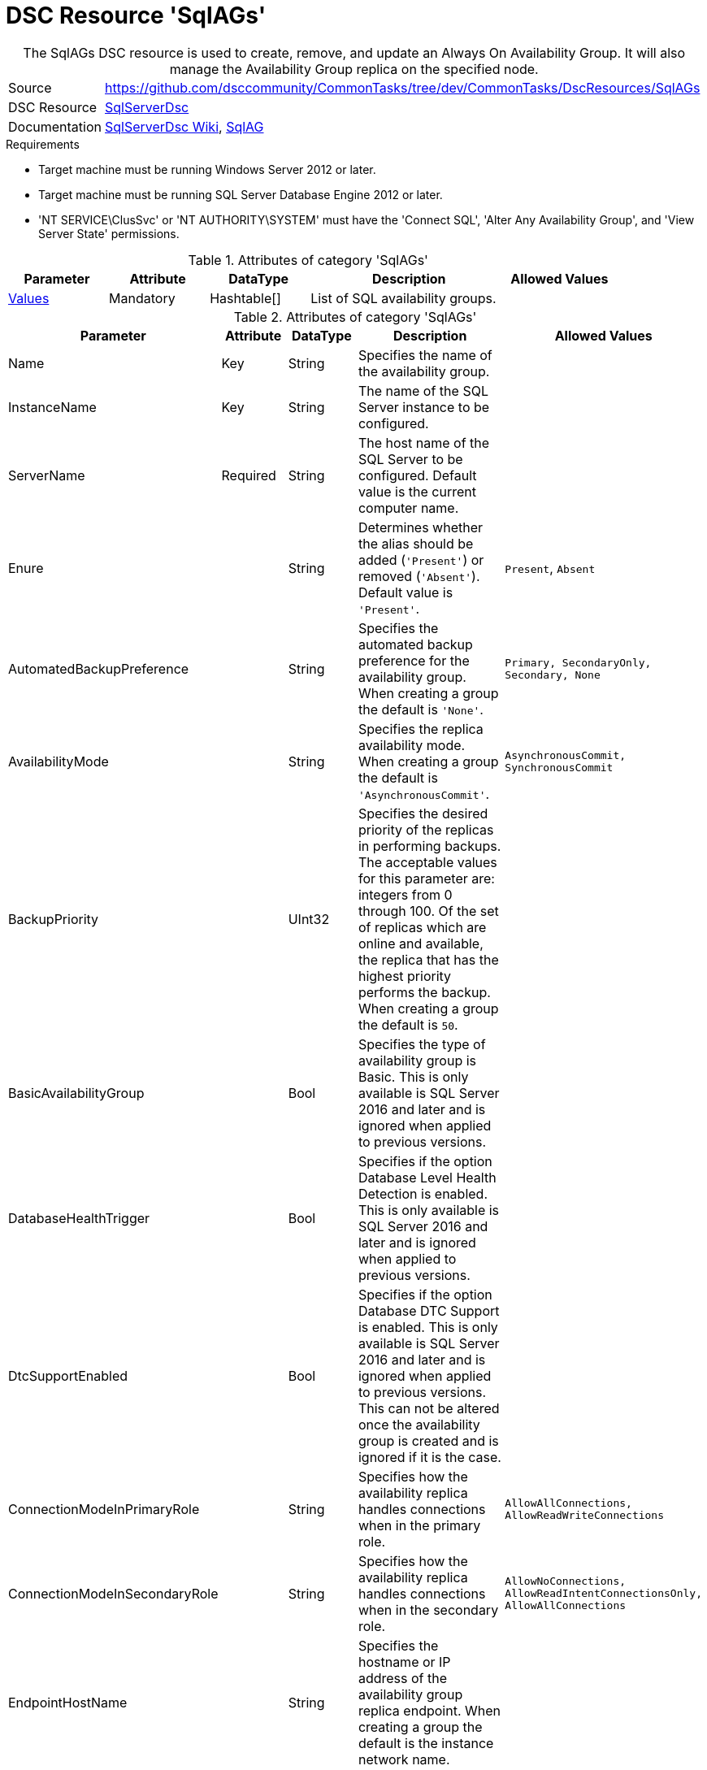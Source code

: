 // CommonTasks YAML Reference: SqlAGs
// =============================================

:YmlCategory: SqlAGs


[[dscyml_sqlags, {YmlCategory}]]
= DSC Resource 'SqlAGs'
// didn't work in production: = DSC Resource '{YmlCategory}'


[[dscyml_sqlags_abstract]]
.The {YmlCategory} DSC resource is used to create, remove, and update an Always On Availability Group. It will also manage the Availability Group replica on the specified node.

// reference links as variables for using more than once
:ref_sqlserverdsc_wiki:                https://github.com/dsccommunity/SqlServerDsc/wiki[SqlServerDsc Wiki]
:ref_sqlserverdsc_sqlag:               https://github.com/dsccommunity/SqlServerDsc/wiki/SqlAG[SqlAG]


[cols="1,3a" options="autowidth" caption=]
|===
| Source         | https://github.com/dsccommunity/CommonTasks/tree/dev/CommonTasks/DscResources/SqlAGs
| DSC Resource   | https://github.com/dsccommunity/SqlServerDsc[SqlServerDsc]
| Documentation  | {ref_sqlserverdsc_wiki},
                   {ref_sqlserverdsc_sqlag}
                   
|===


.Requirements

- Target machine must be running Windows Server 2012 or later.
- Target machine must be running SQL Server Database Engine 2012 or later.
- 'NT SERVICE\ClusSvc' or 'NT AUTHORITY\SYSTEM' must have the 'Connect SQL', 'Alter Any Availability Group', and 'View Server State' permissions.

.Attributes of category '{YmlCategory}'
[cols="1,1,1,2a,1a" options="header"]
|===
| Parameter
| Attribute
| DataType
| Description
| Allowed Values

| [[dscyml_SqlAGs_Values, {YmlCategory}/Values]]<<dscyml_SqlAGs_Values_Details, Values>>
| Mandatory
| Hashtable[]
| List of SQL availability groups.
|

|===

[[dscyml_SqlAGs_Values_Details]]
.Attributes of category '{YmlCategory}'
[cols="1,1,1,2a,1a" options="header"]
|===
| Parameter
| Attribute
| DataType
| Description
| Allowed Values

| Name
| Key
| String
| Specifies the name of the availability group.
|

| InstanceName
| Key
| String
| The name of the SQL Server instance to be configured.
|

| ServerName
| Required
| String
| The host name of the SQL Server to be configured. Default value is the current computer name.
|

| Enure
|
| String
| Determines whether the alias should be added (`'Present'`) or removed (`'Absent'`). Default value is `'Present'`.
| `Present`, `Absent`

| AutomatedBackupPreference
|
| String
| Specifies the automated backup preference for the availability group. When creating a group the default is `'None'`.
| `Primary, SecondaryOnly, Secondary, None`

| AvailabilityMode
| 
| String
| Specifies the replica availability mode. When creating a group the default is `'AsynchronousCommit'`.
| `AsynchronousCommit, SynchronousCommit`

| BackupPriority
| 
| UInt32
| Specifies the desired priority of the replicas in performing backups. The acceptable values for this parameter are: integers from 0 through 100. Of the set of replicas which are online and available, the replica that has the highest priority performs the backup. When creating a group the default is `50`.
|

| BasicAvailabilityGroup
| 
| Bool
| Specifies the type of availability group is Basic. This is only available is SQL Server 2016 and later and is ignored when applied to previous versions.
|

| DatabaseHealthTrigger
| 
| Bool
| Specifies if the option Database Level Health Detection is enabled. This is only available is SQL Server 2016 and later and is ignored when applied to previous versions.
|

| DtcSupportEnabled
| 
| Bool
| Specifies if the option Database DTC Support is enabled. This is only available is SQL Server 2016 and later and is ignored when applied to previous versions. This can not be altered once the availability group is created and is ignored if it is the case.
|

| ConnectionModeInPrimaryRole
| 
| String
| Specifies how the availability replica handles connections when in the primary role.
| `AllowAllConnections, AllowReadWriteConnections`

| ConnectionModeInSecondaryRole
| 
| String
| Specifies how the availability replica handles connections when in the secondary role.
| `AllowNoConnections, AllowReadIntentConnectionsOnly, AllowAllConnections`

| EndpointHostName
| 
| String
| Specifies the hostname or IP address of the availability group replica endpoint. When creating a group the default is the instance network name.
|

| FailureConditionLevel
| 
| String
| Specifies the automatic failover behavior of the availability group.
| `OnServerDown, OnServerUnresponsive, OnCriticalServerErrors, OnModerateServerErrors, OnAnyQualifiedFailureCondition`

| FailoverMode
| 
| String
| Specifies the failover mode. When creating a group the default is `'Manual'`.
| `Automatic, Manual`

| HealthCheckTimeout
| 
| UInt32
| Specifies the length of time, in milliseconds, after which AlwaysOn Availability Groups declare an unresponsive server to be unhealthy. When creating a group the default is `30000`.
| 

| ProcessOnlyOnActiveNode
| 
| Bool
| Specifies that the resource will only determine if a change is needed if the target node is the active host of the SQL Server instance.
|

| EndpointUrl
| 
| String
| Returns the URL of the availability group replica endpoint.
|

| EndpointPort
| 
| UInt32
| Returns the port the database mirroring endpoint is listening on.
|

| Version
| 
| UInt32
| Returns the major version of the SQL Server instance.
|

| IsActiveNode
| 
| Bool
| Returns if the current node is actively hosting the SQL Server instance.
|

|===


.Example
[source, yaml]
----
SqlAGs:
  Values:
    - Name: AGTest
      InstanceName: INSTANCE1
      ServerName: SQL1
      AvailabilityMode: SynchronousCommit
      FailoverMode: Automatic
    - Name: AGTest
      InstanceName: INSTANCE2
      ServerName: SQL1
      AvailabilityMode: SynchronousCommit
      FailoverMode: Automatic
----
